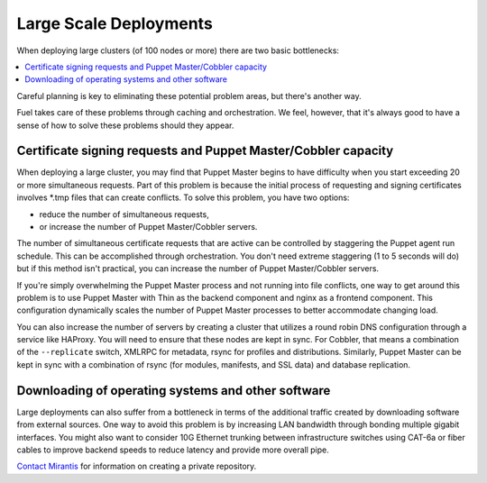 .. index:: Large Scale Deployments

.. _Large_Scale_Deployments:

Large Scale Deployments
-----------------------

When deploying large clusters (of 100 nodes or more) there are two basic 
bottlenecks:

.. contents:: :local:

Careful planning is key to eliminating these potential problem areas, but 
there's another way. 

Fuel takes care of these problems through caching and orchestration. We feel, 
however, that it's always good to have a sense of how to solve these problems 
should they appear.

Certificate signing requests and Puppet Master/Cobbler capacity
^^^^^^^^^^^^^^^^^^^^^^^^^^^^^^^^^^^^^^^^^^^^^^^^^^^^^^^^^^^^^^^

When deploying a large cluster, you may find that Puppet Master begins to have 
difficulty when you start exceeding 20 or more simultaneous requests. Part of 
this problem is because the initial process of requesting and signing 
certificates involves \*.tmp files that can create conflicts. To solve this 
problem, you have two options: 

* reduce the number of simultaneous requests, 
* or increase the number of Puppet Master/Cobbler servers.

The number of simultaneous certificate requests that are active can be 
controlled by staggering the Puppet agent run schedule. This can be 
accomplished through orchestration. You don't need extreme staggering (1 to 5 
seconds will do) but if this method isn't practical, you can increase the number 
of Puppet Master/Cobbler servers.

If you're simply overwhelming the Puppet Master process and not running into 
file conflicts, one way to get around this problem is to use Puppet Master with 
Thin as the backend component and nginx as a frontend component.  This 
configuration dynamically scales the number of Puppet Master processes to better 
accommodate changing load.

.. You can find sample configuration files for nginx and puppetmasterd at [CONTENT NEEDED HERE].

You can also increase the number of servers by creating a cluster that utilizes 
a round robin DNS configuration through a service like HAProxy. You will need 
to ensure that these nodes are kept in sync. For Cobbler, that means a 
combination of the ``--replicate`` switch, XMLRPC for metadata, rsync for 
profiles and distributions. Similarly, Puppet Master can be kept in sync with a 
combination of rsync (for modules, manifests, and SSL data) and database 
replication.

.. image:: /_images/cobbler-puppet-ha.png
    :width: 400px
    :height: 190px
    
Downloading of operating systems and other software
^^^^^^^^^^^^^^^^^^^^^^^^^^^^^^^^^^^^^^^^^^^^^^^^^^^

Large deployments can also suffer from a bottleneck in terms of the additional 
traffic created by downloading software from external sources. One way to avoid 
this problem is by increasing LAN bandwidth through bonding multiple gigabit 
interfaces. You might also want to consider 10G Ethernet trunking between 
infrastructure switches using CAT-6a or fiber cables to improve backend speeds 
to reduce latency and provide more overall pipe. 

.. seealso:: :ref:Sizing_Hardware for more information on choosing networking equipment.

..
    Another option is to prevent the need to download so much data in the first place 
    using either apt-cacher to cache frequently downloaded packages or to set up a 
    private repository. The downside of using your own repository, however, is that 
    you have to spend more time manually updating it. Apt-cacher automates this 
    process. To use apt-cacher, the kickstart that Cobbler sends to each node 
    should specify Cobbler's IP address and the apt-cacher port as the proxy server. 
    This will prevent all of the nodes from having to download the software 
    individually.

`Contact Mirantis <http://www.mirantis.com/contact/>`_ for information on 
creating a private repository.
